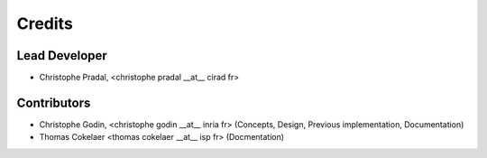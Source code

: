 =======
Credits
=======

Lead Developer
----------------


* Christophe Pradal, <christophe pradal __at__ cirad fr>


Contributors
------------

* Christophe Godin, <christophe godin __at__ inria fr> (Concepts, Design, Previous implementation, Documentation)

* Thomas Cokelaer <thomas cokelaer __at__ isp fr> (Docmentation)
